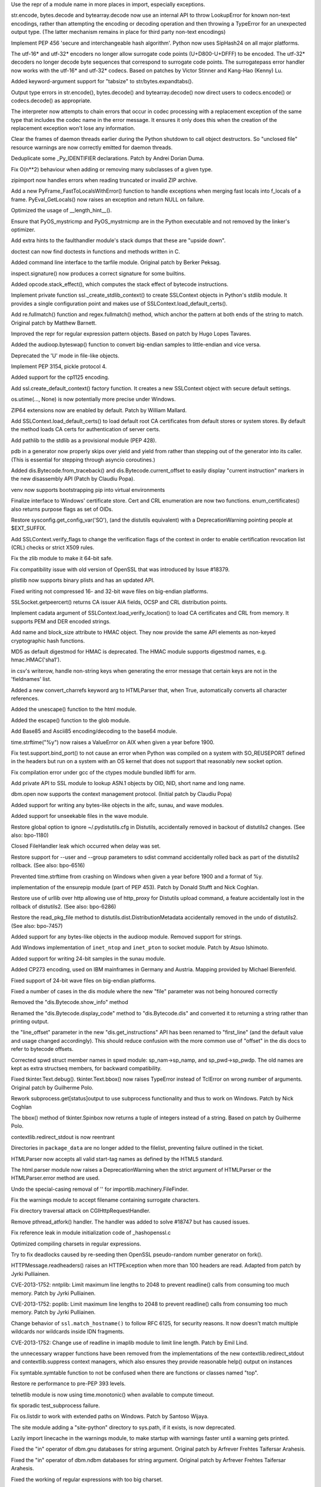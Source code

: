 .. bpo: 0
.. date: 8065
.. nonce: HZ3bne
.. release date: 2013-11-24
.. section: Core and Builtins

Use the repr of a module name in more places in import, especially
exceptions.

..

.. bpo: 19619
.. date: 8064
.. nonce: p4mly-
.. section: Core and Builtins

str.encode, bytes.decode and bytearray.decode now use an internal API to
throw LookupError for known non-text encodings, rather than attempting the
encoding or decoding operation and then throwing a TypeError for an
unexpected output type. (The latter mechanism remains in place for third
party non-text encodings)

..

.. bpo: 19183
.. date: 8063
.. nonce: uRQl7Q
.. section: Core and Builtins

Implement PEP 456 'secure and interchangeable hash algorithm'. Python now
uses SipHash24 on all major platforms.

..

.. bpo: 12892
.. date: 8062
.. nonce: TBN6AI
.. section: Core and Builtins

The utf-16* and utf-32* encoders no longer allow surrogate code points
(U+D800-U+DFFF) to be encoded.  The utf-32* decoders no longer decode byte
sequences that correspond to surrogate code points.  The surrogatepass error
handler now works with the utf-16* and utf-32* codecs.  Based on patches by
Victor Stinner and Kang-Hao (Kenny) Lu.

..

.. bpo: 17806
.. date: 8061
.. nonce: Mkg_9s
.. section: Core and Builtins

Added keyword-argument support for "tabsize" to str/bytes.expandtabs().

..

.. bpo: 17828
.. date: 8060
.. nonce: -sD57u
.. section: Core and Builtins

Output type errors in str.encode(), bytes.decode() and bytearray.decode()
now direct users to codecs.encode() or codecs.decode() as appropriate.

..

.. bpo: 17828
.. date: 8059
.. nonce: k-Stau
.. section: Core and Builtins

The interpreter now attempts to chain errors that occur in codec processing
with a replacement exception of the same type that includes the codec name
in the error message. It ensures it only does this when the creation of the
replacement exception won't lose any information.

..

.. bpo: 19466
.. date: 8058
.. nonce: QjlDnq
.. section: Core and Builtins

Clear the frames of daemon threads earlier during the Python shutdown to
call object destructors. So "unclosed file" resource warnings are now
correctly emitted for daemon threads.

..

.. bpo: 19514
.. date: 8057
.. nonce: FfR4kF
.. section: Core and Builtins

Deduplicate some _Py_IDENTIFIER declarations. Patch by Andrei Dorian Duma.

..

.. bpo: 17936
.. date: 8056
.. nonce: Vva8kQ
.. section: Core and Builtins

Fix O(n**2) behaviour when adding or removing many subclasses of a given
type.

..

.. bpo: 19428
.. date: 8055
.. nonce: wN6Oyz
.. section: Core and Builtins

zipimport now handles errors when reading truncated or invalid ZIP archive.

..

.. bpo: 18408
.. date: 8054
.. nonce: IDTlVz
.. section: Core and Builtins

Add a new PyFrame_FastToLocalsWithError() function to handle exceptions when
merging fast locals into f_locals of a frame. PyEval_GetLocals() now raises
an exception and return NULL on failure.

..

.. bpo: 19369
.. date: 8053
.. nonce: 19W2nG
.. section: Core and Builtins

Optimized the usage of __length_hint__().

..

.. bpo: 18603
.. date: 8052
.. nonce: 7SMyAQ
.. section: Core and Builtins

Ensure that PyOS_mystricmp and PyOS_mystrnicmp are in the Python executable
and not removed by the linker's optimizer.

..

.. bpo: 19306
.. date: 8051
.. nonce: PYfqS6
.. section: Core and Builtins

Add extra hints to the faulthandler module's stack dumps that these are
"upside down".

..

.. bpo: 3158
.. date: 8050
.. nonce: Uuris9
.. section: Library

doctest can now find doctests in functions and methods written in C.

..

.. bpo: 13477
.. date: 8049
.. nonce: KYiO6P
.. section: Library

Added command line interface to the tarfile module. Original patch by Berker
Peksag.

..

.. bpo: 19674
.. date: 8048
.. nonce: wDLXgw
.. section: Library

inspect.signature() now produces a correct signature for some builtins.

..

.. bpo: 19722
.. date: 8047
.. nonce: pZvdfi
.. section: Library

Added opcode.stack_effect(), which computes the stack effect of bytecode
instructions.

..

.. bpo: 19735
.. date: 8046
.. nonce: 4JGp9S
.. section: Library

Implement private function ssl._create_stdlib_context() to create SSLContext
objects in Python's stdlib module. It provides a single configuration point
and makes use of SSLContext.load_default_certs().

..

.. bpo: 16203
.. date: 8045
.. nonce: Obg29F
.. section: Library

Add re.fullmatch() function and regex.fullmatch() method, which anchor the
pattern at both ends of the string to match. Original patch by Matthew
Barnett.

..

.. bpo: 13592
.. date: 8044
.. nonce: LI-pVN
.. section: Library

Improved the repr for regular expression pattern objects. Based on patch by
Hugo Lopes Tavares.

..

.. bpo: 19641
.. date: 8043
.. nonce: S_oEqp
.. section: Library

Added the audioop.byteswap() function to convert big-endian samples to
little-endian and vice versa.

..

.. bpo: 15204
.. date: 8042
.. nonce: bICOJc
.. section: Library

Deprecated the 'U' mode in file-like objects.

..

.. bpo: 17810
.. date: 8041
.. nonce: eJrPc5
.. section: Library

Implement PEP 3154, pickle protocol 4.

..

.. bpo: 19668
.. date: 8040
.. nonce: e177xD
.. section: Library

Added support for the cp1125 encoding.

..

.. bpo: 19689
.. date: 8039
.. nonce: ucsUkZ
.. section: Library

Add ssl.create_default_context() factory function. It creates a new
SSLContext object with secure default settings.

..

.. bpo: 19727
.. date: 8038
.. nonce: 7z890j
.. section: Library

os.utime(..., None) is now potentially more precise under Windows.

..

.. bpo: 17201
.. date: 8037
.. nonce: x3oEjg
.. section: Library

ZIP64 extensions now are enabled by default.  Patch by William Mallard.

..

.. bpo: 19292
.. date: 8036
.. nonce: SRsZqK
.. section: Library

Add SSLContext.load_default_certs() to load default root CA certificates
from default stores or system stores. By default the method loads CA certs
for authentication of server certs.

..

.. bpo: 19673
.. date: 8035
.. nonce: cbMrgH
.. section: Library

Add pathlib to the stdlib as a provisional module (PEP 428).

..

.. bpo: 16596
.. date: 8034
.. nonce: Fk4mD0
.. section: Library

pdb in a generator now properly skips over yield and yield from rather than
stepping out of the generator into its caller.  (This is essential for
stepping through asyncio coroutines.)

..

.. bpo: 17916
.. date: 8033
.. nonce: NhM62k
.. section: Library

Added dis.Bytecode.from_traceback() and dis.Bytecode.current_offset to
easily display "current instruction" markers in the new disassembly API
(Patch by Claudiu Popa).

..

.. bpo: 19552
.. date: 8032
.. nonce: YLwRGR
.. section: Library

venv now supports bootstrapping pip into virtual environments

..

.. bpo: 17134
.. date: 8031
.. nonce: 59bg3U
.. section: Library

Finalize interface to Windows' certificate store. Cert and CRL enumeration
are now two functions. enum_certificates() also returns purpose flags as set
of OIDs.

..

.. bpo: 19555
.. date: 8030
.. nonce: Cl1wp9
.. section: Library

Restore sysconfig.get_config_var('SO'), (and the distutils equivalent) with
a DeprecationWarning pointing people at $EXT_SUFFIX.

..

.. bpo: 8813
.. date: 8029
.. nonce: eOLgxE
.. section: Library

Add SSLContext.verify_flags to change the verification flags of the context
in order to enable certification revocation list (CRL) checks or strict X509
rules.

..

.. bpo: 18294
.. date: 8028
.. nonce: hCjVbY
.. section: Library

Fix the zlib module to make it 64-bit safe.

..

.. bpo: 19682
.. date: 8027
.. nonce: Ruo2jD
.. section: Library

Fix compatibility issue with old version of OpenSSL that was introduced by
Issue #18379.

..

.. bpo: 14455
.. date: 8026
.. nonce: p3C8TR
.. section: Library

plistlib now supports binary plists and has an updated API.

..

.. bpo: 19633
.. date: 8025
.. nonce: XJNQit
.. section: Library

Fixed writing not compressed 16- and 32-bit wave files on big-endian
platforms.

..

.. bpo: 18379
.. date: 8024
.. nonce: 6MEkk8
.. section: Library

SSLSocket.getpeercert() returns CA issuer AIA fields, OCSP and CRL
distribution points.

..

.. bpo: 18138
.. date: 8023
.. nonce: Xt0I1D
.. section: Library

Implement cadata argument of SSLContext.load_verify_location() to load CA
certificates and CRL from memory. It supports PEM and DER encoded strings.

..

.. bpo: 18775
.. date: 8022
.. nonce: Q0s2iT
.. section: Library

Add name and block_size attribute to HMAC object. They now provide the same
API elements as non-keyed cryptographic hash functions.

..

.. bpo: 17276
.. date: 8021
.. nonce: Rusj_j
.. section: Library

MD5 as default digestmod for HMAC is deprecated. The HMAC module supports
digestmod names, e.g. hmac.HMAC('sha1').

..

.. bpo: 19449
.. date: 8020
.. nonce: F2TbC_
.. section: Library

in csv's writerow, handle non-string keys when generating the error message
that certain keys are not in the 'fieldnames' list.

..

.. bpo: 13633
.. date: 8019
.. nonce: 1AJC3w
.. section: Library

Added a new convert_charrefs keyword arg to HTMLParser that, when True,
automatically converts all character references.

..

.. bpo: 2927
.. date: 8018
.. nonce: 5t4wCh
.. section: Library

Added the unescape() function to the html module.

..

.. bpo: 8402
.. date: 8017
.. nonce: -VPGJN
.. section: Library

Added the escape() function to the glob module.

..

.. bpo: 17618
.. date: 8016
.. nonce: OI2l3J
.. section: Library

Add Base85 and Ascii85 encoding/decoding to the base64 module.

..

.. bpo: 19634
.. date: 8015
.. nonce: -pzaWO
.. section: Library

time.strftime("%y") now raises a ValueError on AIX when given a year before
1900.

..

.. bpo: 0
.. date: 8014
.. nonce: -1Tvel
.. section: Library

Fix test.support.bind_port() to not cause an error when Python was compiled
on a system with SO_REUSEPORT defined in the headers but run on a system
with an OS kernel that does not support that reasonably new socket option.

..

.. bpo: 0
.. date: 8013
.. nonce: pmUthH
.. section: Library

Fix compilation error under gcc of the ctypes module bundled libffi for arm.

..

.. bpo: 19448
.. date: 8012
.. nonce: oHsofd
.. section: Library

Add private API to SSL module to lookup ASN.1 objects by OID, NID, short
name and long name.

..

.. bpo: 19282
.. date: 8011
.. nonce: dDB6fB
.. section: Library

dbm.open now supports the context management protocol. (Initial patch by
Claudiu Popa)

..

.. bpo: 8311
.. date: 8010
.. nonce: 1h-XNN
.. section: Library

Added support for writing any bytes-like objects in the aifc, sunau, and
wave modules.

..

.. bpo: 5202
.. date: 8009
.. nonce: Qmv91E
.. section: Library

Added support for unseekable files in the wave module.

..

.. bpo: 19544
.. date: 8008
.. nonce: KA-RHQ
.. section: Library

Restore global option to ignore ~/.pydistutils.cfg in Distutils,
accidentally removed in backout of distutils2 changes. (See also: bpo-1180)

..

.. bpo: 19523
.. date: 8007
.. nonce: tNiY9i
.. section: Library

Closed FileHandler leak which occurred when delay was set.

..

.. bpo: 19544
.. date: 8006
.. nonce: vFbcTR
.. section: Library

Restore support for --user and --group parameters to sdist command
accidentally rolled back as part of the distutils2 rollback. (See also:
bpo-6516)

..

.. bpo: 13674
.. date: 8005
.. nonce: EIYe4u
.. section: Library

Prevented time.strftime from crashing on Windows when given a year before
1900 and a format of %y.

..

.. bpo: 19406
.. date: 8004
.. nonce: _vGZ47
.. section: Library

implementation of the ensurepip module (part of PEP 453). Patch by Donald
Stufft and Nick Coghlan.

..

.. bpo: 19544
.. date: 8003
.. nonce: NJk1xH
.. section: Library

Restore use of urllib over http allowing use of http_proxy for Distutils
upload command, a feature accidentally lost in the rollback of distutils2.
(See also: bpo-6286)

..

.. bpo: 19544
.. date: 8002
.. nonce: ZtCJGn
.. section: Library

Restore the read_pkg_file method to distutils.dist.DistributionMetadata
accidentally removed in the undo of distutils2. (See also: bpo-7457)

..

.. bpo: 16685
.. date: 8001
.. nonce: qc5QWm
.. section: Library

Added support for any bytes-like objects in the audioop module. Removed
support for strings.

..

.. bpo: 7171
.. date: 8000
.. nonce: irjmxW
.. section: Library

Add Windows implementation of ``inet_ntop`` and ``inet_pton`` to socket
module. Patch by Atsuo Ishimoto.

..

.. bpo: 19261
.. date: 7999
.. nonce: MDxLbN
.. section: Library

Added support for writing 24-bit samples in the sunau module.

..

.. bpo: 1097797
.. date: 7998
.. nonce: s8FvuZ
.. section: Library

Added CP273 encoding, used on IBM mainframes in Germany and Austria.
Mapping provided by Michael Bierenfeld.

..

.. bpo: 1575020
.. date: 7997
.. nonce: skWyvl
.. section: Library

Fixed support of 24-bit wave files on big-endian platforms.

..

.. bpo: 19378
.. date: 7996
.. nonce: 1XDVqS
.. section: Library

Fixed a number of cases in the dis module where the new "file" parameter was
not being honoured correctly

..

.. bpo: 19378
.. date: 7995
.. nonce: s_AkzU
.. section: Library

Removed the "dis.Bytecode.show_info" method

..

.. bpo: 19378
.. date: 7994
.. nonce: mEYzGf
.. section: Library

Renamed the "dis.Bytecode.display_code" method to "dis.Bytecode.dis" and
converted it to returning a string rather than printing output.

..

.. bpo: 19378
.. date: 7993
.. nonce: zuYjXC
.. section: Library

the "line_offset" parameter in the new "dis.get_instructions" API has been
renamed to "first_line" (and the default value and usage changed
accordingly). This should reduce confusion with the more common use of
"offset" in the dis docs to refer to bytecode offsets.

..

.. bpo: 18678
.. date: 7992
.. nonce: 7wTha_
.. section: Library

Corrected spwd struct member names in spwd module: sp_nam->sp_namp, and
sp_pwd->sp_pwdp.  The old names are kept as extra structseq members, for
backward compatibility.

..

.. bpo: 6157
.. date: 7991
.. nonce: SpFEy2
.. section: Library

Fixed tkinter.Text.debug().  tkinter.Text.bbox() now raises TypeError
instead of TclError on wrong number of arguments.  Original patch by
Guilherme Polo.

..

.. bpo: 10197
.. date: 7990
.. nonce: 6uq2Xn
.. section: Library

Rework subprocess.get[status]output to use subprocess functionality and thus
to work on Windows. Patch by Nick Coghlan

..

.. bpo: 6160
.. date: 7989
.. nonce: Mr5UuA
.. section: Library

The bbox() method of tkinter.Spinbox now returns a tuple of integers instead
of a string.  Based on patch by Guilherme Polo.

..

.. bpo: 19403
.. date: 7988
.. nonce: rJUF8f
.. section: Library

contextlib.redirect_stdout is now reentrant

..

.. bpo: 19286
.. date: 7987
.. nonce: TUZetF
.. section: Library

Directories in ``package_data`` are no longer added to the filelist,
preventing failure outlined in the ticket.

..

.. bpo: 19480
.. date: 7986
.. nonce: MY3dmW
.. section: Library

HTMLParser now accepts all valid start-tag names as defined by the HTML5
standard.

..

.. bpo: 15114
.. date: 7985
.. nonce: MuB2Yy
.. section: Library

The html.parser module now raises a DeprecationWarning when the strict
argument of HTMLParser or the HTMLParser.error method are used.

..

.. bpo: 19410
.. date: 7984
.. nonce: OU3U4K
.. section: Library

Undo the special-casing removal of '' for importlib.machinery.FileFinder.

..

.. bpo: 19424
.. date: 7983
.. nonce: vYBdnZ
.. section: Library

Fix the warnings module to accept filename containing surrogate characters.

..

.. bpo: 19435
.. date: 7982
.. nonce: kXqMz3
.. section: Library

Fix directory traversal attack on CGIHttpRequestHandler.

..

.. bpo: 19227
.. date: 7981
.. nonce: yGdfN6
.. section: Library

Remove pthread_atfork() handler. The handler was added to solve #18747 but
has caused issues.

..

.. bpo: 19420
.. date: 7980
.. nonce: eJad_G
.. section: Library

Fix reference leak in module initialization code of _hashopenssl.c

..

.. bpo: 19329
.. date: 7979
.. nonce: f3o3tr
.. section: Library

Optimized compiling charsets in regular expressions.

..

.. bpo: 19227
.. date: 7978
.. nonce: -dpnbn
.. section: Library

Try to fix deadlocks caused by re-seeding then OpenSSL pseudo-random number
generator on fork().

..

.. bpo: 16037
.. date: 7977
.. nonce: cxufSm
.. section: Library

HTTPMessage.readheaders() raises an HTTPException when more than 100 headers
are read.  Adapted from patch by Jyrki Pulliainen.

..

.. bpo: 16040
.. date: 7976
.. nonce: xg3xlX
.. section: Library

CVE-2013-1752: nntplib: Limit maximum line lengths to 2048 to prevent
readline() calls from consuming too much memory.  Patch by Jyrki Pulliainen.

..

.. bpo: 16041
.. date: 7975
.. nonce: XFY0lr
.. section: Library

CVE-2013-1752: poplib: Limit maximum line lengths to 2048 to prevent
readline() calls from consuming too much memory.  Patch by Jyrki Pulliainen.

..

.. bpo: 17997
.. date: 7974
.. nonce: sJUozx
.. section: Library

Change behavior of ``ssl.match_hostname()`` to follow RFC 6125, for security
reasons.  It now doesn't match multiple wildcards nor wildcards inside IDN
fragments.

..

.. bpo: 16039
.. date: 7973
.. nonce: ipafYi
.. section: Library

CVE-2013-1752: Change use of readline in imaplib module to limit line
length.  Patch by Emil Lind.

..

.. bpo: 19330
.. date: 7972
.. nonce: -pfViq
.. section: Library

the unnecessary wrapper functions have been removed from the implementations
of the new contextlib.redirect_stdout and contextlib.suppress context
managers, which also ensures they provide reasonable help() output on
instances

..

.. bpo: 19393
.. date: 7971
.. nonce: ytbAwl
.. section: Library

Fix symtable.symtable function to not be confused when there are functions
or classes named "top".

..

.. bpo: 18685
.. date: 7970
.. nonce: R0OJ2-
.. section: Library

Restore re performance to pre-PEP 393 levels.

..

.. bpo: 19339
.. date: 7969
.. nonce: kxMuh2
.. section: Library

telnetlib module is now using time.monotonic() when available to compute
timeout.

..

.. bpo: 19399
.. date: 7968
.. nonce: ofrcCx
.. section: Library

fix sporadic test_subprocess failure.

..

.. bpo: 13234
.. date: 7967
.. nonce: uuePvu
.. section: Library

Fix os.listdir to work with extended paths on Windows. Patch by Santoso
Wijaya.

..

.. bpo: 19375
.. date: 7966
.. nonce: Kbkj5C
.. section: Library

The site module adding a "site-python" directory to sys.path, if it exists,
is now deprecated.

..

.. bpo: 19379
.. date: 7965
.. nonce: jOblDO
.. section: Library

Lazily import linecache in the warnings module, to make startup with
warnings faster until a warning gets printed.

..

.. bpo: 19288
.. date: 7964
.. nonce: nKDzgw
.. section: Library

Fixed the "in" operator of dbm.gnu databases for string argument.  Original
patch by Arfrever Frehtes Taifersar Arahesis.

..

.. bpo: 19287
.. date: 7963
.. nonce: IVl3jY
.. section: Library

Fixed the "in" operator of dbm.ndbm databases for string argument.  Original
patch by Arfrever Frehtes Taifersar Arahesis.

..

.. bpo: 19327
.. date: 7962
.. nonce: S7Xvxs
.. section: Library

Fixed the working of regular expressions with too big charset.

..

.. bpo: 17400
.. date: 7961
.. nonce: 8BUFmy
.. section: Library

New 'is_global' attribute for ipaddress to tell if an address is allocated
by IANA for global or private networks.

..

.. bpo: 19350
.. date: 7960
.. nonce: MCCKjK
.. section: Library

Increasing the test coverage of macurl2path. Patch by Colin Williams.

..

.. bpo: 19365
.. date: 7959
.. nonce: ZBG2Mi
.. section: Library

Optimized the parsing of long replacement string in re.sub*() functions.

..

.. bpo: 19352
.. date: 7958
.. nonce: 3TfAkY
.. section: Library

Fix unittest discovery when a module can be reached through several paths
(e.g. under Debian/Ubuntu with virtualenv).

..

.. bpo: 15207
.. date: 7957
.. nonce: piOBBi
.. section: Library

Fix mimetypes to read from correct part of Windows registry Original patch
by Dave Chambers

..

.. bpo: 16595
.. date: 7956
.. nonce: Be5Hga
.. section: Library

Add prlimit() to resource module.

..

.. bpo: 19324
.. date: 7955
.. nonce: e0cvlt
.. section: Library

Expose Linux-specific constants in resource module.

..

.. bpo: 0
.. date: 7954
.. nonce: sxxiug
.. section: Library

Load SSL's error strings in hashlib.

..

.. bpo: 18527
.. date: 7953
.. nonce: fA-A37
.. section: Library

Upgrade internal copy of zlib to 1.2.8.

..

.. bpo: 19274
.. date: 7952
.. nonce: i8khqy
.. section: Library

Add a filterfunc parameter to PyZipFile.writepy.

..

.. bpo: 8964
.. date: 7951
.. nonce: dzU2FB
.. section: Library

fix platform._sys_version to handle IronPython 2.6+. Patch by Martin
Matusiak.

..

.. bpo: 19413
.. date: 7950
.. nonce: 2Niic6
.. section: Library

Restore pre-3.3 reload() semantics of re-finding modules.

..

.. bpo: 18958
.. date: 7949
.. nonce: AoIQm9
.. section: Library

Improve error message for json.load(s) while passing a string that starts
with a UTF-8 BOM.

..

.. bpo: 19307
.. date: 7948
.. nonce: iFye0G
.. section: Library

Improve error message for json.load(s) while passing objects of the wrong
type.

..

.. bpo: 16038
.. date: 7947
.. nonce: TZGbSo
.. section: Library

CVE-2013-1752: ftplib: Limit amount of data read by limiting the call to
readline().  Original patch by Michał Jastrzębski and Giampaolo Rodola.

..

.. bpo: 17087
.. date: 7946
.. nonce: A3XA7C
.. section: Library

Improved the repr for regular expression match objects.

..

.. bpo: 19664
.. date: 7945
.. nonce: Nw449E
.. section: Tests

test_userdict's repr test no longer depends on the order of dict elements.

..

.. bpo: 19440
.. date: 7944
.. nonce: BW6mI9
.. section: Tests

Clean up test_capi by removing an unnecessary __future__ import, converting
from test_main to unittest.main, and running the _testcapi module tests as
subTests of a unittest TestCase method.

..

.. bpo: 19378
.. date: 7943
.. nonce: zeWIz0
.. section: Tests

the main dis module tests are now run with both stdout redirection *and*
passing an explicit file parameter

..

.. bpo: 19378
.. date: 7942
.. nonce: MOkpfA
.. section: Tests

removed the not-actually-helpful assertInstructionMatches and
assertBytecodeExactlyMatches helpers from bytecode_helper

..

.. bpo: 18702
.. date: 7941
.. nonce: 91BEkZ
.. section: Tests

All skipped tests now reported as skipped.

..

.. bpo: 19439
.. date: 7940
.. nonce: J96-Vv
.. section: Tests

interpreter embedding tests are now executed on Windows (Patch by Zachary
Ware)

..

.. bpo: 19085
.. date: 7939
.. nonce: Gcl9XX
.. section: Tests

Added basic tests for all tkinter widget options.

..

.. bpo: 19384
.. date: 7938
.. nonce: v6r_8A
.. section: Tests

Fix test_py_compile for root user, patch by Claudiu Popa.

..

.. bpo: 18326
.. date: 7937
.. nonce: juaetA
.. section: Documentation

Clarify that list.sort's arguments are keyword-only.  Also, attempt to
reduce confusion in the glossary by not saying there are different "types"
of arguments and parameters.

..

.. bpo: 19358
.. date: 7936
.. nonce: 80ySM-
.. section: Build

"make clinic" now runs the Argument Clinic preprocessor over all CPython
source files.

..

.. bpo: 0
.. date: 7935
.. nonce: -GnKfJ
.. section: Build

Update SQLite to 3.8.1, xz to 5.0.5, and Tcl/Tk to 8.6.1 on Windows.

..

.. bpo: 16632
.. date: 7934
.. nonce: BiQhFA
.. section: Build

Enable DEP and ASLR on Windows.

..

.. bpo: 17791
.. date: 7933
.. nonce: fExj5r
.. section: Build

Drop PREFIX and EXEC_PREFIX definitions from PC/pyconfig.h

..

.. bpo: 0
.. date: 7932
.. nonce: uI77cH
.. section: Build

Add workaround for VS 2010 nmake clean issue. VS 2010 doesn't set up PATH
for nmake.exe correctly.

..

.. bpo: 19550
.. date: 7931
.. nonce: MLDPnk
.. section: Build

Implement Windows installer changes of PEP 453 (ensurepip).

..

.. bpo: 19520
.. date: 7930
.. nonce: KBn7ff
.. section: Build

Fix compiler warning in the _sha3 module on 32bit Windows.

..

.. bpo: 19356
.. date: 7929
.. nonce: lHamQS
.. section: Build

Avoid using a C variabled named "_self", it's a reserved word in some C
compilers.

..

.. bpo: 15792
.. date: 7928
.. nonce: Rx4fV2
.. section: Build

Correct build options on Win64. Patch by Jeremy Kloth.

..

.. bpo: 19373
.. date: 7927
.. nonce: Gxnb8v
.. section: Build

Apply upstream change to Tk 8.5.15 fixing OS X 10.9 screen refresh problem
for OS X installer build.

..

.. bpo: 19649
.. date: 7926
.. nonce: yuZ3xq
.. section: Build

On OS X, the same set of file names are now installed in bin directories for
all configurations: non-framework vs framework, and single arch vs universal
builds.  pythonx.y-32 is now always installed for 64-bit/32-bit universal
builds.  The obsolete and undocumented pythonw* symlinks are no longer
installed anywhere.

..

.. bpo: 19553
.. date: 7925
.. nonce: JY6pHm
.. section: Build

PEP 453 - "make install" and "make altinstall" now install or upgrade pip by
default, using the bundled pip provided by the new ensurepip module.  A new
configure option, --with-ensurepip[=upgrade|install|no], is available to
override the default ensurepip "--upgrade" option.  The option can also be
set with "make [alt]install ENSUREPIP=[upgrade|install|no]".

..

.. bpo: 19551
.. date: 7924
.. nonce: Co7ZOp
.. section: Build

PEP 453 - the OS X installer now installs pip by default.

..

.. bpo: 0
.. date: 7923
.. nonce: kxcK-F
.. section: Build

Update third-party libraries for OS X installers: xz 5.0.3 -> 5.0.5, SQLite
3.7.13 -> 3.8.1

..

.. bpo: 15663
.. date: 7922
.. nonce: f91_wP
.. section: Build

Revert OS X installer built-in Tcl/Tk support for 3.4.0b1. Some third-party
projects, such as Matplotlib and PIL/Pillow, depended on being able to build
with Tcl and Tk frameworks in /Library/Frameworks.

..

.. bpo: 19730
.. date: 7921
.. nonce: B7hBq7
.. section: Tools/Demos

Argument Clinic now supports all the existing PyArg "format units" as legacy
converters, as well as two new features: "self converters" and the "version"
directive.

..

.. bpo: 19552
.. date: 7920
.. nonce: zuitRR
.. section: Tools/Demos

pyvenv now bootstraps pip into virtual environments by default (pass
--without-pip to request the old behaviour)

..

.. bpo: 19390
.. date: 7919
.. nonce: CROPNO
.. section: Tools/Demos

Argument Clinic no longer accepts malformed Python and C ids.
